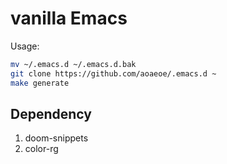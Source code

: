 * vanilla Emacs

Usage:
#+BEGIN_src sh
  mv ~/.emacs.d ~/.emacs.d.bak
  git clone https://github.com/aoaeoe/.emacs.d ~
  make generate
#+END_src

** Dependency
1. doom-snippets
2. color-rg
